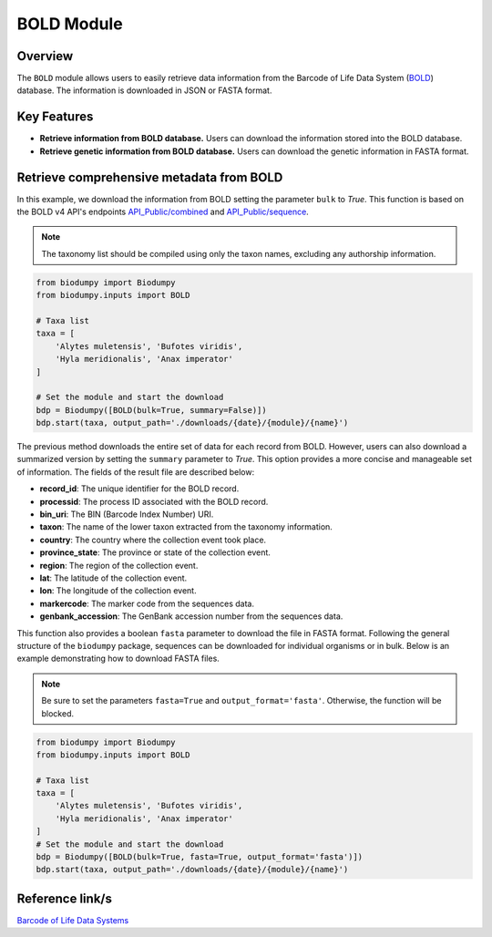 BOLD Module
===========

.. _BOLD_module:


Overview
--------

The ``BOLD`` module allows users to easily retrieve data information from the Barcode of Life Data System (`BOLD`_)
database. The information is downloaded in JSON or FASTA format.

.. _BOLD: https://www.boldsystems.org/

Key Features
------------

- **Retrieve information from BOLD database.** Users can download the information stored into the BOLD database.
- **Retrieve genetic information from BOLD database.** Users can download the genetic information in FASTA format.

Retrieve comprehensive metadata from BOLD
-----------------------------------------

In this example, we download the information from BOLD setting the parameter ``bulk`` to *True*.
This function is based on the BOLD v4 API's endpoints `API_Public/combined`_ and `API_Public/sequence`_.

.. _API_Public/combined: http://v4.boldsystems.org/index.php/API_Public/combined?
.. _API_Public/sequence: http://v4.boldsystems.org/index.php/API_Public/sequence?

.. note::

    The taxonomy list should be compiled using only the taxon names, excluding any authorship information.


.. code-block:: python

    from biodumpy import Biodumpy
    from biodumpy.inputs import BOLD

    # Taxa list
    taxa = [
    	'Alytes muletensis', 'Bufotes viridis',
    	'Hyla meridionalis', 'Anax imperator'
    ]

    # Set the module and start the download
    bdp = Biodumpy([BOLD(bulk=True, summary=False)])
    bdp.start(taxa, output_path='./downloads/{date}/{module}/{name}')


The previous method downloads the entire set of data for each record from BOLD. However, users can also download a
summarized version by setting the ``summary`` parameter to *True*. This option provides a more concise and manageable
set of information. The fields of the result file are described below:

- **record_id**: The unique identifier for the BOLD record.
- **processid**: The process ID associated with the BOLD record.
- **bin_uri**: The BIN (Barcode Index Number) URI.
- **taxon**: The name of the lower taxon extracted from the taxonomy information.
- **country**: The country where the collection event took place.
- **province_state**: The province or state of the collection event.
- **region**: The region of the collection event.
- **lat**: The latitude of the collection event.
- **lon**: The longitude of the collection event.
- **markercode**: The marker code from the sequences data.
- **genbank_accession**: The GenBank accession number from the sequences data.

This function also provides a boolean ``fasta`` parameter to download the file in FASTA format.
Following the general structure of the ``biodumpy`` package, sequences can be downloaded for individual organisms or in
bulk. Below is an example demonstrating how to download FASTA files.

.. note::

    Be sure to set the parameters ``fasta=True`` and ``output_format='fasta'``. Otherwise, the function will be blocked.

.. code-block:: python

    from biodumpy import Biodumpy
    from biodumpy.inputs import BOLD

    # Taxa list
    taxa = [
    	'Alytes muletensis', 'Bufotes viridis',
    	'Hyla meridionalis', 'Anax imperator'
    ]
    # Set the module and start the download
    bdp = Biodumpy([BOLD(bulk=True, fasta=True, output_format='fasta')])
    bdp.start(taxa, output_path='./downloads/{date}/{module}/{name}')



Reference link/s
----------------

`Barcode of Life Data Systems`_

.. _Barcode of Life Data Systems: https://boldsystems.org/